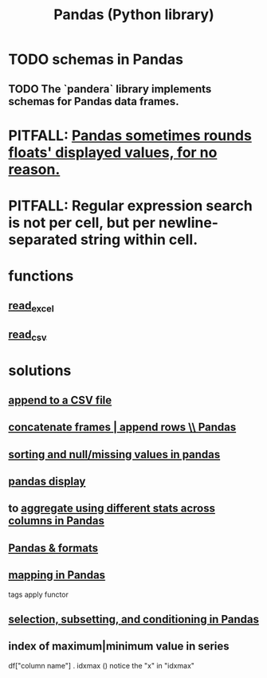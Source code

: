 :PROPERTIES:
:ID:       7e61cbf8-3dec-4e6d-a594-15600408183c
:ROAM_ALIASES: Pandas pandas
:END:
#+title: Pandas (Python library)
* TODO schemas in Pandas
** TODO The `pandera` library implements schemas for Pandas data frames.
* PITFALL: [[https://github.com/JeffreyBenjaminBrown/public_notes_with_github-navigable_links/blob/master/pandas_sometimes_rounds_floats_displayed_values_for_no_reason.org][Pandas sometimes rounds floats' displayed values, for no reason.]]
* PITFALL: Regular expression search is not per cell, but per newline-separated string within cell.
* functions
** [[https://github.com/JeffreyBenjaminBrown/public_notes_with_github-navigable_links/blob/master/read_excel_pandas_function.org][read_excel]]
** [[https://github.com/JeffreyBenjaminBrown/public_notes_with_github-navigable_links/blob/master/read_csv_pandas_function.org][read_csv]]
* solutions
** [[https://github.com/JeffreyBenjaminBrown/public_notes_with_github-navigable_links/blob/master/append_to_a_csv_file_using_pandas.org][append to a CSV file]]
** [[https://github.com/JeffreyBenjaminBrown/public_notes_with_github-navigable_links/blob/master/append_a_series_as_a_row_to_a_data_frame_pandas.org][concatenate frames | append rows \\ Pandas]]
** [[https://github.com/JeffreyBenjaminBrown/public_notes_with_github-navigable_links/blob/master/sorting_and_null_missing_values_in_pandas.org][sorting and null/missing values in pandas]]
** [[https://github.com/JeffreyBenjaminBrown/public_notes_with_github-navigable_links/blob/master/pandas_display.org][pandas display]]
** to [[https://github.com/JeffreyBenjaminBrown/public_notes_with_github-navigable_links/blob/master/aggregate_using_different_stats_across_columns_in_pandas.org][aggregate using different stats across columns in Pandas]]
** [[https://github.com/JeffreyBenjaminBrown/public_notes_with_github-navigable_links/blob/master/pandas_formats.org][Pandas & formats]]
** [[https://github.com/JeffreyBenjaminBrown/public_notes_with_github-navigable_links/blob/master/mapping_in_pandas.org][mapping in Pandas]]
   tags apply functor
** [[https://github.com/JeffreyBenjaminBrown/public_notes_with_github-navigable_links/blob/master/selection_subsetting_and_conditioning_in_pandas.org][selection, subsetting, and conditioning in Pandas]]
** index of maximum|minimum value in series
   df["column name"] . idxmax ()
   notice the "x" in "idxmax"
